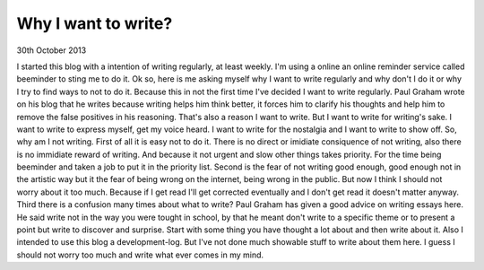 Why I want to write?
====================

30th October 2013

I started this blog with a intention of writing regularly, at least weekly. I'm
using a online an online reminder service called beeminder to sting me to do
it. Ok so, here is me asking myself why I want to write regularly and why don't
I do it or why I try to find ways to not to do it. Because this in not the
first time I've decided I want to write regularly. Paul Graham wrote on his
blog that he writes because writing helps him think better, it forces him to
clarify his thoughts and help him to remove the false positives in his
reasoning. That's also a reason I want to write. But I want to write for
writing's sake. I want to write to express myself, get my voice heard. I want
to write for the nostalgia and I want to write to show off.
So, why am I not writing. First of all it is easy not to do it. There is no
direct or imidiate consiquence of not writing, also there is no immidiate
reward of writing. And because it not urgent and slow other things takes
priority. For the time being beeminder and taken a job to put it in the
priority list. Second is the fear of not writing good enough, good enough not
in the artistic way but it the fear of being wrong on the internet, being wrong
in the public. But now I think I should not worry about it too much. Because if
I get read I'll get corrected eventually and I don't get read it doesn't matter
anyway. Third there is a confusion many times about what to write? Paul Graham
has given a good advice on writing essays here. He said write not in the way
you were tought in school, by that he meant don't write to a specific theme or
to present a point but write to discover and surprise. Start with some thing
you have thought a lot about and then write about it. Also I intended to use
this blog a development-log. But I've not done much showable stuff to write
about them here. I guess I should not worry too much and write what ever comes
in my mind.

.. author:: Harsh Gupta
.. categories:: none
.. tags:: none
.. comments::
